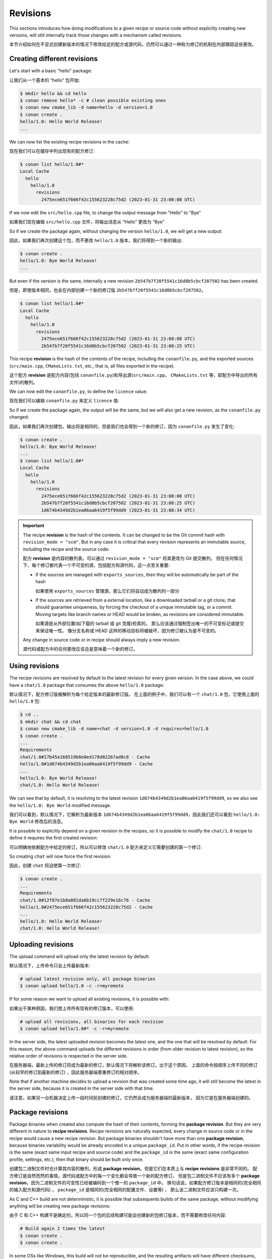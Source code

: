 Revisions
=========

This sections introduces how doing modifications to a given recipe or source code without explicitly
creating new versions, will still internally track those changes with a mechanism called revisions.

本节介绍如何在不显式创建新版本的情况下修改给定的配方或源代码，仍然可以通过一种称为修订的机制在内部跟踪这些更改。


Creating different revisions
----------------------------

Let's start with a basic "hello" package:

让我们从一个基本的 “hello” 包开始:

.. code-block:: bash

    $ mkdir hello && cd hello
    $ conan remove hello* -c # clean possible existing ones
    $ conan new cmake_lib -d name=hello -d version=1.0
    $ conan create .
    hello/1.0: Hello World Release!
    ...

We can now list the existing recipe revisions in the cache:

现在我们可以在缓存中列出现有的配方修订:

.. code-block:: bash

    $ conan list hello/1.0#*
    Local Cache
      hello
        hello/1.0
          revisions
            2475ece651f666f42c155623228c75d2 (2023-01-31 23:08:08 UTC)

If we now edit the ``src/hello.cpp`` file, to change the output message from
"Hello" to "Bye"

如果我们现在编辑 ``src/hello.cpp`` 文件，将输出消息从 “Hello” 更改为 “Bye”

.. code-block:: cpp
    :caption: hello/src/hello.cpp

    void hello(){
    
        #ifdef NDEBUG
        std::cout << "hello/1.0: Bye World Release!\n";
        ...

So if we create the package again, without changing the version ``hello/1.0``, we will 
get a new output:

因此，如果我们再次创建这个包，而不更改 ``hello/1.0`` 版本，我们将得到一个新的输出:

.. code-block:: bash

    $ conan create .
    hello/1.0: Bye World Release!
    ...

But even if the version is the same, internally a new revision ``2b547b7f20f5541c16d0b5cbcf207502`` 
has been created.

但是，即使版本相同，也会在内部创建一个新的修订版 ``2b547b7f20f5541c16d0b5cbcf207502``。

.. code-block:: bash
    
    $ conan list hello/1.0#*
    Local Cache
      hello
        hello/1.0
          revisions
            2475ece651f666f42c155623228c75d2 (2023-01-31 23:08:08 UTC)
            2b547b7f20f5541c16d0b5cbcf207502 (2023-01-31 23:08:25 UTC)

This recipe **revision**  is the hash of the contents of the recipe, including the ``conanfile.py``,
and the exported sources (``src/main.cpp``, ``CMakeLists.txt``, etc., that is, all files exported
in the recipe).

这个配方 **revision** 是配方内容(包括 ``conanfile.py``)和导出源(``src/main.cpp``、 ``CMakeLists.txt`` 等，即配方中导出的所有文件)的散列。

We can now edit the ``conanfile.py``, to define the ``licence`` value:

现在我们可以编辑 ``conanfile.py`` 来定义 ``licence`` 值:

.. code-block:: python
    :caption: hello/conanfile.py

    class helloRecipe(ConanFile):
        name = "hello"
        version = "1.0"

        # Optional metadata
        license = "MIT"
        ...


So if we create the package again, the output will be the same, but we will also get a new
revision, as the ``conanfile.py`` changed:

因此，如果我们再次创建包，输出将是相同的，但是我们也会得到一个新的修订，因为 ``conanfile.py`` 发生了变化:

.. code-block:: bash

    $ conan create .
    hello/1.0: Bye World Release!
    ...
    $ conan list hello/1.0#*
    Local Cache
      hello
        hello/1.0
          revisions
            2475ece651f666f42c155623228c75d2 (2023-01-31 23:08:08 UTC)
            2b547b7f20f5541c16d0b5cbcf207502 (2023-01-31 23:08:25 UTC)
            1d674b4349d2b1ea06aa6419f5f99dd9 (2023-01-31 23:08:34 UTC)


.. important::

    The recipe **revision** is the hash of the contents. It can be changed to be the
    Git commit hash with ``revision_mode = "scm"``. But in any case it is critical
    that every revision represents an immutable source, including the recipe and the source code:

    配方 **revision** 是内容的散列表。可以通过 ``revision_mode = "scm"`` 将其更改为 Git 提交散列。
    但在任何情况下，每个修订都代表一个不可变的源，包括配方和源代码，这一点至关重要:

    - If the sources are managed with ``exports_sources``, then they will be automatically
      be part of the hash

      如果使用 ``exports_sources`` 管理源，那么它们将自动成为散列的一部分

    - If the sources are retrieved from a external location, like a downloaded tarball or a git
      clone, that should guarantee uniqueness, by forcing the checkout of a unique
      immutable tag, or a commit. Moving targets like branch names or HEAD would be
      broken, as revisions are considered immutable.

      如果源是从外部位置(如下载的 tarball 或 git 克隆)检索的，
      那么应该通过强制签出唯一的不可变标记或提交来保证唯一性。
      像分支名称或 HEAD 这样的移动目标将被破坏，因为修订被认为是不可变的。
    
    Any change in source code or in recipe should always imply a new revision.

    源代码或配方中的任何更改应该总是意味着一个新的修订。


Using revisions
---------------

The recipe revisions are resolved by default to the latest revision for every
given version. In the case above, we could have a ``chat/1.0`` package that 
consumes the above ``hello/1.0`` package:

默认情况下，配方修订版被解析为每个给定版本的最新修订版。
在上面的例子中，我们可以有一个 ``chat/1.0`` 包，它使用上面的 ``hello/1.0`` 包:

.. code-block:: bash

    $ cd ..
    $ mkdir chat && cd chat
    $ conan new cmake_lib -d name=chat -d version=1.0 -d requires=hello/1.0
    $ conan create .
    ...
    Requirements
    chat/1.0#17b45a168519b8e0ed178d822b7ad8c8 - Cache
    hello/1.0#1d674b4349d2b1ea06aa6419f5f99dd9 - Cache
    ...
    hello/1.0: Bye World Release!
    chat/1.0: Hello World Release!

We can see that by default, it is resolving to the latest revision ``1d674b4349d2b1ea06aa6419f5f99dd9``,
so we also see the ``hello/1.0: Bye World`` modified message.

我们可以看到，默认情况下，它解析为最新版本 ``1d674b4349d2b1ea06aa6419f5f99dd9``，因此我们还可以看到 ``hello/1.0: Bye World`` 修改后的消息。

It is possible to explicitly depend on a given revision in the recipes, so it is possible
to modify the ``chat/1.0`` recipe to define it requires the first created revision:

可以明确地依赖配方中给定的修订，所以可以修改 ``chat/1.0`` 配方来定义它需要创建的第一个修订:


.. code-block:: python
    :caption: chat/conanfile.py

    def requirements(self):
        self.requires("hello/1.0#2475ece651f666f42c155623228c75d2")


So creating ``chat`` will now force the first revision:

因此，创建 ``chat`` 将迫使第一次修订:

.. code-block:: bash

    $ conan create .
    ...
    Requirements
    chat/1.0#12f87e1b8a881da6b19cc7f229e16c76 - Cache
    hello/1.0#2475ece651f666f42c155623228c75d2 - Cache
    ...
    hello/1.0: Hello World Release!
    chat/1.0: Hello World Release!


Uploading revisions
-------------------

The upload command will upload only the latest revision by default:

默认情况下，上传命令只会上传最新版本:

.. code-block:: bash

    # upload latest revision only, all package binaries
    $ conan upload hello/1.0 -c -r=myremote

If for some reason we want to upload all existing revisions, it is possible with:

如果出于某种原因，我们想上传所有现有的修订版本，可以使用:

.. code-block:: bash

    # upload all revisions, all binaries for each revision
    $ conan upload hello/1.0#* -c -r=myremote

In the server side, the latest uploaded revision becomes the latest one, and the
one that will be resolved by default. For this reason, the above command uploads
the different revisions in order (from older revision to latest revision), so the
relative order of revisions is respected in the server side.

在服务器端，最新上传的修订将成为最新的修订，默认情况下将解析该修订。出于这个原因，
上面的命令按顺序上传不同的修订(从较早的修订到最新的修订) ，因此服务器端尊重修订的相对顺序。

Note that if another machine decides to upload a revision that was created some time
ago, it will still become the latest in the server side, because it is created in the 
server side with that time.

请注意，如果另一台机器决定上传一段时间前创建的修订，它仍然会成为服务器端的最新版本，
因为它是在服务器端创建的。

Package revisions
-----------------
Package binaries when created also compute the hash of their contents, forming the
**package revision**.  But they are very different in nature to **recipe revisions**.
Recipe revisions are naturally expected, every change in source code or in the recipe
would cause a new recipe revision. But package binaries shouldn't have more than one 
**package revision**, because binaries variability would be already encoded in a unique
``package_id``. Put in other words, if the recipe revision is the same (exact same 
input recipe and source code) and the ``package_id`` is the same (exact same configuration
profile, settings, etc.), then that binary should be built only once.

创建包二进制文件时也计算其内容的散列，形成 **package revision**。但是它们在本质上与 **recipe revisions** 是非常不同的。
配方修订是自然而然的事情，源代码或配方中的每一个变化都会导致一个新的配方修订。
但是包二进制文件不应该有多个 **package revision**，因为二进制文件的可变性已经被编码到一个惟一的 ``package_id`` 中。
换句话说，如果配方修订版本是相同的(完全相同的输入配方和源代码) ， ``package_id`` 是相同的(完全相同的配置文件、设置等) ，
那么该二进制文件应该只构建一次。

As C and C++ build are not deterministic, it is possible that subsequents builds of the
same package, without modifying anything will be creating new package revisions:

由于 C 和 C++ 构建不是确定的，所以同一个包的后续构建可能会创建新的包修订版本，而不需要修改任何内容:

.. code-block:: bash

    # Build again 2 times the latest
    $ conan create .
    $ conan create .

In some OSs like Windows, this build will not be reproducible, and the resulting 
artifacts will have different checksums, resulting in new package revisions:

在一些像 Windows 这样的操作系统中，这种构建是不可重复的，
并且产生的工件会有不同的校验和，从而导致新的包修订:

.. code-block:: bash

    $ conan list hello/1.0:*#*
    Local Cache
      hello
        hello/1.0
          revisions
            1d674b4349d2b1ea06aa6419f5f99dd9 (2023-02-01 00:03:29 UTC)
              packages
                2401fa1d188d289bb25c37cfa3317e13e377a351
                  revisions
                    8b8c3deef5ef47a8009d4afaebfe952e (2023-01-31 23:08:40 UTC)
                    8e8d380347e6d067240c4c00132d42b1 (2023-02-01 00:03:12 UTC)
                    c347faaedc1e7e3282d3bfed31700019 (2023-02-01 00:03:35 UTC)
                  info
                    settings
                    arch: x86_64
                    build_type: Release
                    ...

By default, the package revision will also be resolved to the latest one. However, 
it is not possible to pin a package revision explicitly in recipes, recipes can 
only require down to the recipe revision as we defined above.

默认情况下，软件包修订版也将解析为最新版本。然而，这是不可能的别针一个包修订明确在配方，
配方只能需要下降到我们上面定义的配方修订。

.. warning::

    **Best practices**

    Having more than 1 package revision for any given recipe revision + ``package_id``
    is a smell or a potential bad practice. It means that something was rebuilt when 
    it was not necessary, wasting computing and storage resources. There are ways to
    avoid doing it, like ``conan create . --build=missing:hello*`` will only build that
    package binary if it doesn't exist already (or running ``conan graph info`` can 
    also return information of what needs to be built.)

    对于任何给定的配方修订 +  ``package_id``，拥有一个以上的包修订都是一种不好的做法或潜在的坏习惯。
    这意味着在不需要的时候重新构建，浪费了计算和存储资源。有很多方法可以避免这样做，比如 
    ``conan create . --build=missing:hello*`` 只会在包二进制文件不存在的情况下构建它
    (或者运行 ``conan graph info`` 也可以返回需要构建的信息)
